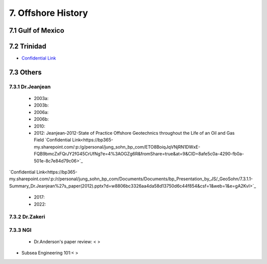 7. Offshore History
=================



7.1 Gulf of Mexico
---------------


7.2 Trinidad
--------

- `Confidential Link <https://bp365-my.sharepoint.com/:p:/g/personal/jung_sohn_bp_com/EX8BcIW2QItKt5nCJS44KYsBpI9TLbhlkZfaA18R0rmsJw?e=mJcdmA>`_


7.3 Others
---------

7.3.1 Dr.Jeanjean
.................

    - 2003a:
    - 2003b:
    - 2006a:
    - 2006b:
    - 2010:
    - 2012: Jeanjean-2012-State of Practice Offshore Geotechnics throughout the Life of an Oil and Gas Field `Confidential Link<https://bp365-my.sharepoint.com/:p:/g/personal/jung_sohn_bp_com/ETO8BoiqJqVNjRN1DWxE-FQB9bmcZxFQrJY2fG45CrUfNg?e=4%3AOGZg6R&fromShare=true&at=9&CID=8afe5c0a-4290-fb0a-501e-8c7e84d79c06>`_

`Confidential Link<https://bp365-my.sharepoint.com/:p:/r/personal/jung_sohn_bp_com/Documents/Documents/bp_Presentation_by_JS/_GeoSohn/7.3.1.1-Summary_Dr.Jeanjean%27s_paper(2012).pptx?d=w8806bc3326aa4da58d13750d6c44f854&csf=1&web=1&e=gA2KvI>`_

    - 2017:
    - 2022:

7.3.2 Dr.Zakeri
................

7.3.3 NGI
..........

    - Dr.Anderson's paper review: < >


- Subsea Engineering 101:< >

